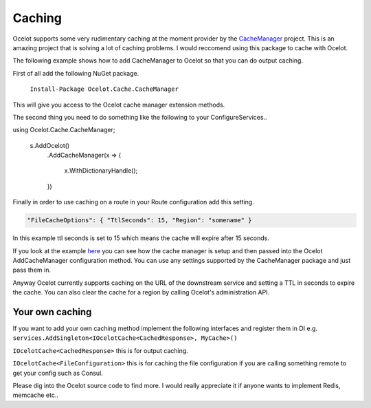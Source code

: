 Caching
=======

Ocelot supports some very rudimentary caching at the moment provider by the `CacheManager <https://github.com/MichaCo/CacheManager>`_ project. This is an amazing project that is solving a lot of caching problems. I would reccomend using this package to cache with Ocelot. 

The following example shows how to add CacheManager to Ocelot so that you can do output caching. 

First of all add the following NuGet package.

   ``Install-Package Ocelot.Cache.CacheManager``

This will give you access to the Ocelot cache manager extension methods.

The second thing you need to do something like the following to your ConfigureServices..

.. code-block:: csharp
using Ocelot.Cache.CacheManager;

    s.AddOcelot()
        .AddCacheManager(x =>
        {
            x.WithDictionaryHandle();
        })

Finally in order to use caching on a route in your Route configuration add this setting.

.. code-block:: json

    "FileCacheOptions": { "TtlSeconds": 15, "Region": "somename" }

In this example ttl seconds is set to 15 which means the cache will expire after 15 seconds.

If you look at the example `here <https://github.com/ThreeMammals/Ocelot/blob/master/test/Ocelot.ManualTest/Program.cs>`_ you can see how the cache manager is setup and then passed into the Ocelot AddCacheManager configuration method. You can use any settings supported by the CacheManager package and just pass them in.

Anyway Ocelot currently supports caching on the URL of the downstream service and setting a TTL in seconds to expire the cache. You can also clear the cache for a region by calling Ocelot's administration API.

Your own caching
^^^^^^^^^^^^^^^^

If you want to add your own caching method implement the following interfaces and register them in DI e.g. ``services.AddSingleton<IOcelotCache<CachedResponse>, MyCache>()``

``IOcelotCache<CachedResponse>`` this is for output caching.

``IOcelotCache<FileConfiguration>`` this is for caching the file configuration if you are calling something remote to get your config such as Consul.

Please dig into the Ocelot source code to find more. I would really appreciate it if anyone wants to implement Redis, memcache etc..

